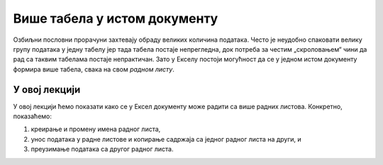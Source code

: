 Више табела у истом документу
==============================

Озбиљни пословни прорачуни захтевају обраду великих количина података.
Често је неудобно спаковати велику групу података у једну табелу јер тада табела
постаје непрегледна, док потреба за честим „скроловањем“ чини да рад са таквим
табелама постаје непрактичан. Зато у Екселу постоји могућност да се у једном истом
документу формира више табела, свака на свом *радном листу*.


.. infonote::

   Ексел документ је „свеска“ са више „радних листова“, сваки „радни лист“ може да садржи једну или више табела,
   и сви ти подаци могу међусобно да комуницирају.

У овој лекцији
----------------------------

У овој лекцији ћемо показати како се у Ексел документу може радити са више радних листова. Конкретно, показаћемо:

1. креирање и промену имена радног листа,
2. унос података у радне листове и копирање садржаја са једног радног листа на други, и
3. преузимање података са другог радног листа.


